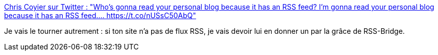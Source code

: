 :jbake-type: post
:jbake-status: published
:jbake-title: Chris Coyier sur Twitter : "Who’s gonna read your personal blog because it has an RSS feed? I’m gonna read your personal blog because it has an RSS feed.… https://t.co/nUSsC50AbQ"
:jbake-tags: web,rss,rss-bridge,_mois_janv.,_année_2020
:jbake-date: 2020-01-08
:jbake-depth: ../
:jbake-uri: shaarli/1578499744000.adoc
:jbake-source: https://nicolas-delsaux.hd.free.fr/Shaarli?searchterm=https%3A%2F%2Ftwitter.com%2Fchriscoyier%2Fstatus%2F1214606808125341696&searchtags=web+rss+rss-bridge+_mois_janv.+_ann%C3%A9e_2020
:jbake-style: shaarli

https://twitter.com/chriscoyier/status/1214606808125341696[Chris Coyier sur Twitter : "Who’s gonna read your personal blog because it has an RSS feed? I’m gonna read your personal blog because it has an RSS feed.… https://t.co/nUSsC50AbQ"]

Je vais le tourner autrement : si ton site n'a pas de flux RSS, je vais devoir lui en donner un par la grâce de RSS-Bridge.

